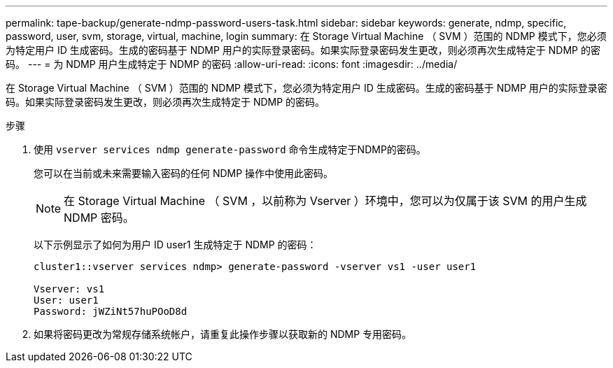 ---
permalink: tape-backup/generate-ndmp-password-users-task.html 
sidebar: sidebar 
keywords: generate, ndmp, specific, password, user, svm, storage, virtual, machine, login 
summary: 在 Storage Virtual Machine （ SVM ）范围的 NDMP 模式下，您必须为特定用户 ID 生成密码。生成的密码基于 NDMP 用户的实际登录密码。如果实际登录密码发生更改，则必须再次生成特定于 NDMP 的密码。 
---
= 为 NDMP 用户生成特定于 NDMP 的密码
:allow-uri-read: 
:icons: font
:imagesdir: ../media/


[role="lead"]
在 Storage Virtual Machine （ SVM ）范围的 NDMP 模式下，您必须为特定用户 ID 生成密码。生成的密码基于 NDMP 用户的实际登录密码。如果实际登录密码发生更改，则必须再次生成特定于 NDMP 的密码。

.步骤
. 使用 `vserver services ndmp generate-password` 命令生成特定于NDMP的密码。
+
您可以在当前或未来需要输入密码的任何 NDMP 操作中使用此密码。

+
[NOTE]
====
在 Storage Virtual Machine （ SVM ，以前称为 Vserver ）环境中，您可以为仅属于该 SVM 的用户生成 NDMP 密码。

====
+
以下示例显示了如何为用户 ID user1 生成特定于 NDMP 的密码：

+
[listing]
----

cluster1::vserver services ndmp> generate-password -vserver vs1 -user user1

Vserver: vs1
User: user1
Password: jWZiNt57huPOoD8d
----
. 如果将密码更改为常规存储系统帐户，请重复此操作步骤以获取新的 NDMP 专用密码。

